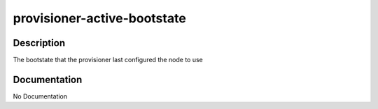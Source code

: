============================
provisioner-active-bootstate
============================

Description
===========
The bootstate that the provisioner last configured the node to use

Documentation
=============

No Documentation
